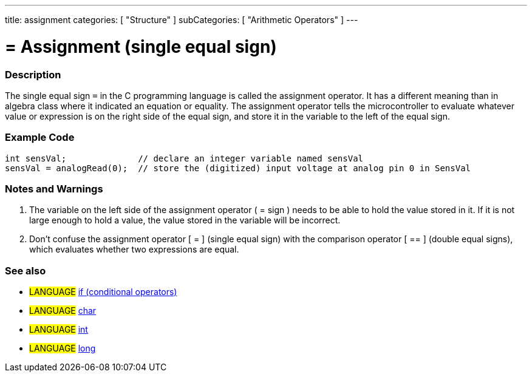 ---
title: assignment
categories: [ "Structure" ]
subCategories: [ "Arithmetic Operators" ]
---

:source-highlighter: pygments
:pygments-style: arduino



= = Assignment (single equal sign)


// OVERVIEW SECTION STARTS
[#overview]
--

[float]
=== Description
The single equal sign `=` in the C programming language is called the assignment operator. It has a different meaning than in algebra class where it indicated an equation or equality. The assignment operator tells the microcontroller to evaluate whatever value or expression is on the right side of the equal sign, and store it in the variable to the left of the equal sign.
[%hardbreaks]

--
// OVERVIEW SECTION ENDS




// HOW TO USE SECTION STARTS
[#howtouse]
--

[float]
=== Example Code



[source,arduino]
----
int sensVal;              // declare an integer variable named sensVal
sensVal = analogRead(0);  // store the (digitized) input voltage at analog pin 0 in SensVal
----
[%hardbreaks]

[float]
=== Notes and Warnings
1. The variable on the left side of the assignment operator ( = sign ) needs to be able to hold the value stored in it. If it is not large enough to hold a value, the value stored in the variable will be incorrect.

2. Don't confuse the assignment operator [ = ] (single equal sign) with the comparison operator [ == ] (double equal signs), which evaluates whether two expressions are equal.
[%hardbreaks]

[float]
=== See also

[role="language"]
* #LANGUAGE#  link:../../Control%20Structures/if[if (conditional operators)]
* #LANGUAGE#  link:../../../Variables/Data%20Types/char[char]
* #LANGUAGE#  link:../../../Variables/Data%20Types/int[int]
* #LANGUAGE#  link:../../../Variables/Data%20Types/long[long]

--
// HOW TO USE SECTION ENDS
